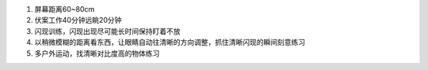 1. 屏幕距离60~80cm
2. 伏案工作40分钟远眺20分钟
3. 闪现训练，闪现出现尽可能长时间保持盯着不放
4. 以稍微模糊的距离看东西，让眼睛自动往清晰的方向调整，抓住清晰闪现的瞬间刻意练习
5. 多户外运动，找清晰对比度高的物体练习
